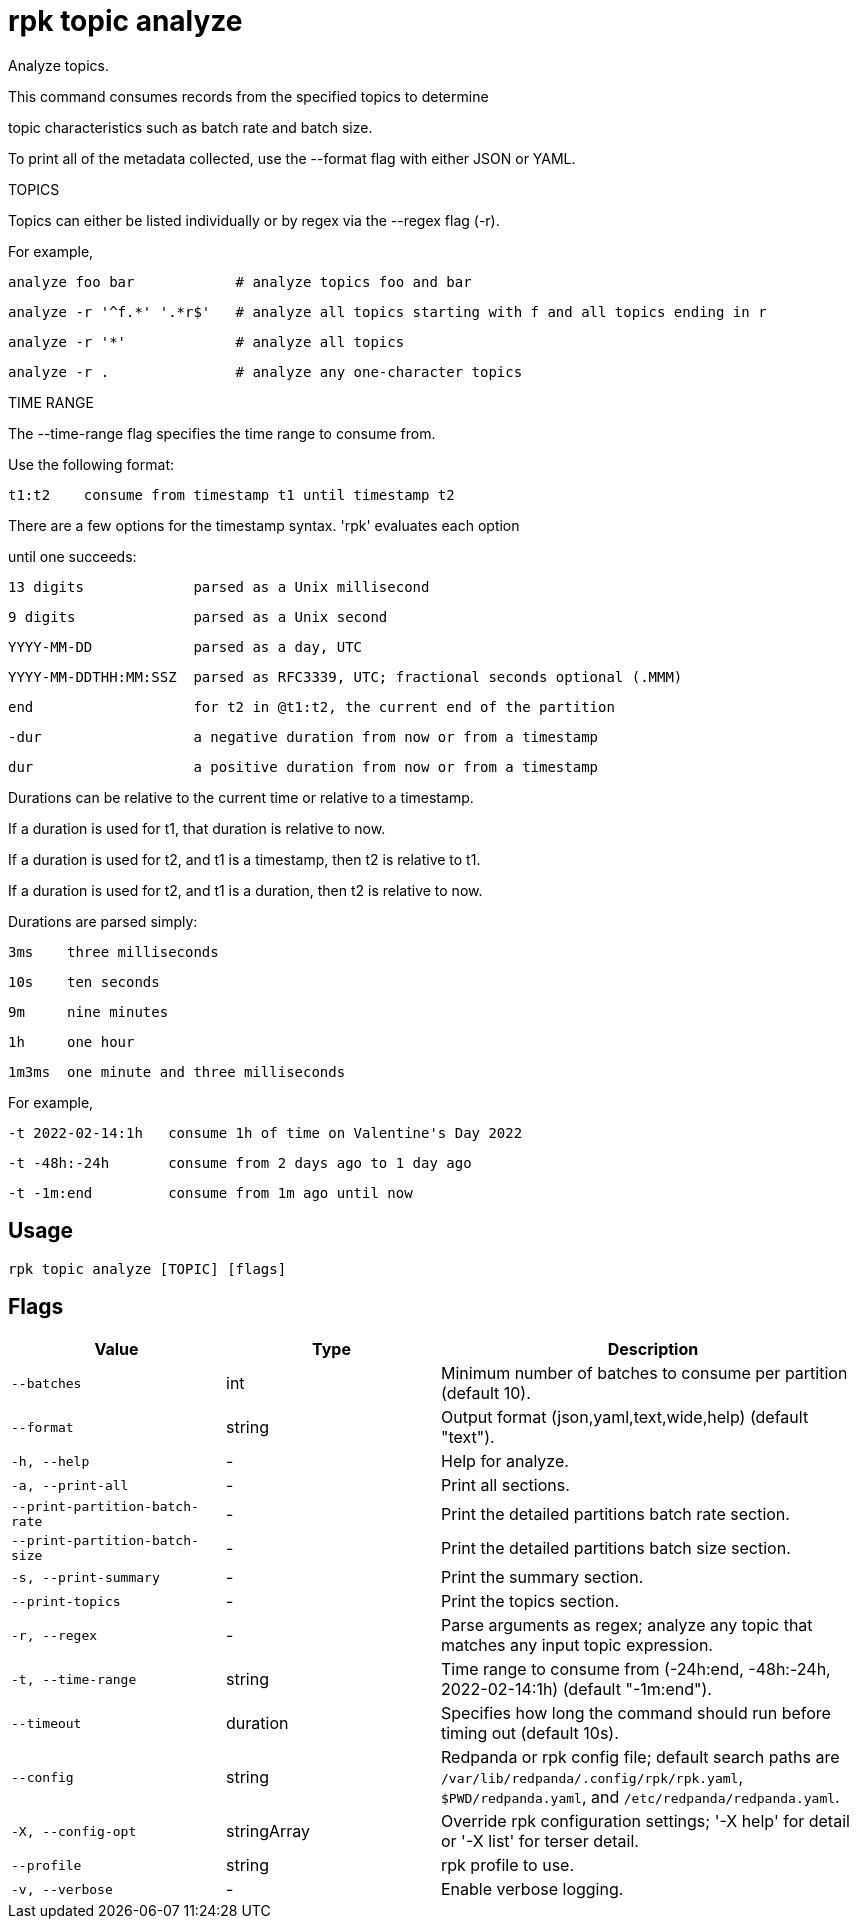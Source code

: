 = rpk topic analyze
:description: rpk topic analyze

Analyze topics.

This command consumes records from the specified topics to determine
topic characteristics such as batch rate and batch size.

To print all of the metadata collected, use the --format flag with either JSON or YAML.

TOPICS

Topics can either be listed individually or by regex via the --regex flag (-r).

For example,

    analyze foo bar            # analyze topics foo and bar
    analyze -r '^f.*' '.*r$'   # analyze all topics starting with f and all topics ending in r
    analyze -r '*'             # analyze all topics
    analyze -r .               # analyze any one-character topics

TIME RANGE

The --time-range flag specifies the time range to consume from.
Use the following format:

    t1:t2    consume from timestamp t1 until timestamp t2

There are a few options for the timestamp syntax. 'rpk' evaluates each option
until one succeeds:

    13 digits             parsed as a Unix millisecond
    9 digits              parsed as a Unix second
    YYYY-MM-DD            parsed as a day, UTC
    YYYY-MM-DDTHH:MM:SSZ  parsed as RFC3339, UTC; fractional seconds optional (.MMM)
    end                   for t2 in @t1:t2, the current end of the partition
    -dur                  a negative duration from now or from a timestamp
    dur                   a positive duration from now or from a timestamp

Durations can be relative to the current time or relative to a timestamp.
If a duration is used for t1, that duration is relative to now.
If a duration is used for t2, and t1 is a timestamp, then t2 is relative to t1.
If a duration is used for t2, and t1 is a duration, then t2 is relative to now.

Durations are parsed simply:

    3ms    three milliseconds
    10s    ten seconds
    9m     nine minutes
    1h     one hour
    1m3ms  one minute and three milliseconds

For example,

    -t 2022-02-14:1h   consume 1h of time on Valentine's Day 2022
    -t -48h:-24h       consume from 2 days ago to 1 day ago
    -t -1m:end         consume from 1m ago until now

== Usage

[,bash]
----
rpk topic analyze [TOPIC] [flags]
----

== Flags

[cols="1m,1a,2a"]
|===
|*Value* |*Type* |*Description*

|--batches |int |Minimum number of batches to consume per partition (default 10).

|--format |string |Output format (json,yaml,text,wide,help) (default "text").

|-h, --help |- |Help for analyze.

|-a, --print-all |- |Print all sections.

|--print-partition-batch-rate |- |Print the detailed partitions batch rate section.

|--print-partition-batch-size |- |Print the detailed partitions batch size section.

|-s, --print-summary |- |Print the summary section.

|--print-topics |- |Print the topics section.

|-r, --regex |- |Parse arguments as regex; analyze any topic that matches any input topic expression.

|-t, --time-range |string |Time range to consume from (-24h:end, -48h:-24h, 2022-02-14:1h) (default "-1m:end").

|--timeout |duration |Specifies how long the command should run before timing out (default 10s).

|--config |string |Redpanda or rpk config file; default search paths are `/var/lib/redpanda/.config/rpk/rpk.yaml`, `$PWD/redpanda.yaml`, and `/etc/redpanda/redpanda.yaml`.

|-X, --config-opt |stringArray |Override rpk configuration settings; '-X help' for detail or '-X list' for terser detail.

|--profile |string |rpk profile to use.

|-v, --verbose |- |Enable verbose logging.
|===